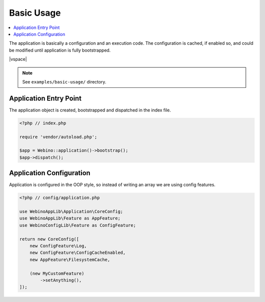 ===========
Basic Usage
===========

.. contents::
    :depth: 1
    :local:

The application is basically a configuration and an execution code. The configuration is cached, if enabled so,
and could be modified until application is fully bootstrapped.

|vspace|

.. note::
    See ``examples/basic-usage/`` directory.


Application Entry Point
=======================

The application object is created, bootstrapped and dispatched in the index file.

.. code-block:: php

    <?php // index.php

    require 'vendor/autoload.php';

    $app = Webino::application()->bootstrap();
    $app->dispatch();



Application Configuration
=========================

Application is configured in the OOP style, so instead of writing an array we are using config features.

.. code-block:: php

    <?php // config/application.php

    use WebinoAppLib\Application\CoreConfig;
    use WebinoAppLib\Feature as AppFeature;
    use WebinoConfigLib\Feature as ConfigFeature;

    return new CoreConfig([
        new ConfigFeature\Log,
        new ConfigFeature\ConfigCacheEnabled,
        new AppFeature\FilesystemCache,

        (new MyCustomFeature)
            ->setAnything(),
    ]);

